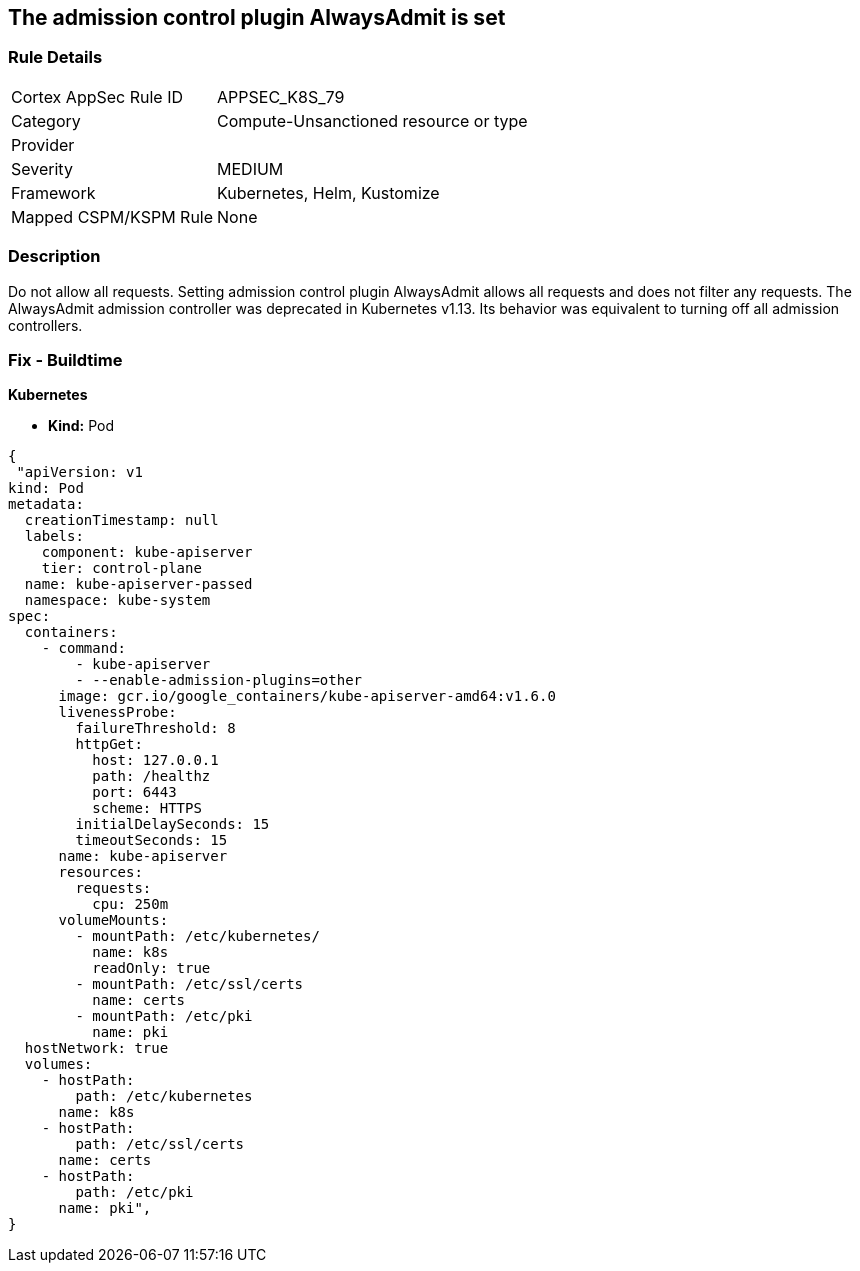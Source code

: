 == The admission control plugin AlwaysAdmit is set
// Admission control plugin AlwaysAdmit is set


=== Rule Details

[cols="1,3"]
|===
|Cortex AppSec Rule ID |APPSEC_K8S_79
|Category |Compute-Unsanctioned resource or type
|Provider |
|Severity |MEDIUM
|Framework |Kubernetes, Helm, Kustomize
|Mapped CSPM/KSPM Rule |None
|===


=== Description 


Do not allow all requests.
Setting admission control plugin AlwaysAdmit allows all requests and does not filter any requests.
The AlwaysAdmit admission controller was deprecated in Kubernetes v1.13.
Its behavior was equivalent to turning off all admission controllers.

=== Fix - Buildtime


*Kubernetes* 


* *Kind:* Pod


[source,yaml]
----
{
 "apiVersion: v1
kind: Pod
metadata:
  creationTimestamp: null
  labels:
    component: kube-apiserver
    tier: control-plane
  name: kube-apiserver-passed
  namespace: kube-system
spec:
  containers:
    - command:
        - kube-apiserver
        - --enable-admission-plugins=other
      image: gcr.io/google_containers/kube-apiserver-amd64:v1.6.0
      livenessProbe:
        failureThreshold: 8
        httpGet:
          host: 127.0.0.1
          path: /healthz
          port: 6443
          scheme: HTTPS
        initialDelaySeconds: 15
        timeoutSeconds: 15
      name: kube-apiserver
      resources:
        requests:
          cpu: 250m
      volumeMounts:
        - mountPath: /etc/kubernetes/
          name: k8s
          readOnly: true
        - mountPath: /etc/ssl/certs
          name: certs
        - mountPath: /etc/pki
          name: pki
  hostNetwork: true
  volumes:
    - hostPath:
        path: /etc/kubernetes
      name: k8s
    - hostPath:
        path: /etc/ssl/certs
      name: certs
    - hostPath:
        path: /etc/pki
      name: pki",
}
----

